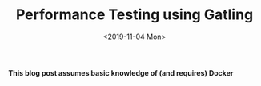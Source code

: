 #+TITLE: Performance Testing using Gatling
#+DATE: <2019-11-04 Mon>
#+DESCRIPTION: In this blog post, I'll be discussing and implementing load, stress, and endurance tests using Gatling.

**This blog post assumes basic knowledge of (and requires) Docker**
